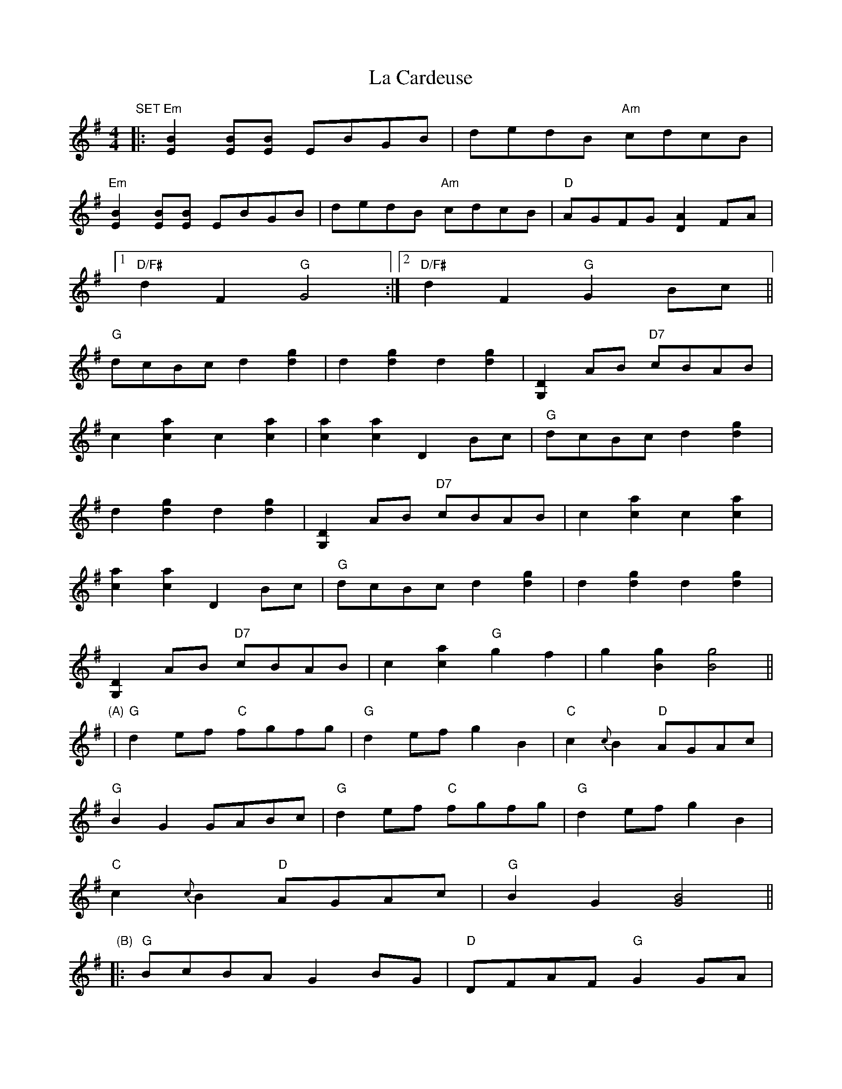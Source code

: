 X: 22203
T: La Cardeuse
R: reel
M: 4/4
K: Gmajor
"SET"|:"Em"[B2E2] [BE][BE] EBGB|dedB "Am"cdcB|
"Em"[B2E2] [BE][BE] EBGB|dedB "Am"cdcB|"D"AGFG [A2D2]FA|
[1"D/F#"d2F2 "G"G4:|2 "D/F#"d2F2 "G"G2Bc||
"G"dcBc d2[g2d2]|d2[g2d2] d2[g2d2]|[D2G,2]AB "D7"cBAB|
c2[a2c2] c2[a2c2]|[a2c2][a2c2] D2Bc|"G"dcBc d2[g2d2]|
d2[g2d2] d2[g2d2]|[D2G,2]AB "D7"cBAB|c2[a2c2] c2[a2c2]|
[a2c2][a2c2] D2Bc|"G"dcBc d2[g2d2]|d2[g2d2] d2[g2d2]|
[D2G,2]AB "D7"cBAB|c2[a2c2] "G"g2f2|g2[g2B2] [g4B4]||
"(A)"|"G"d2ef "C"fgfg|"G"d2ef g2B2|"C"c2{c}B2 "D"AGAc|
"G"B2G2 GABc|"G"d2ef "C"fgfg|"G"d2ef g2B2|
"C"c2{c}B2 "D"AGAc|"G"B2G2 [G4B4]||
"(B)"|:"G"BcBA G2BG|"D"DFAF "G"G2GA|
"G"Bcdc B2AB|"D"cBAF "G"GDE2|"G"DEGA [B2D2]AG|
"D"A2B2 "C"[c4E4]|"G"Bcdc B2AB|"D"cBAF "G"GDE2|
"G"DEGA [B2D2]AG|"D"A2B2 "C"[c4E4]|"G"Bcdc B2AB|
"D"cBAF "G"GDE2|"G"DEGA [B2D2]AG|"D"A2B2 "C"[c4E4]|"G"Bcdc B2AB|"D"cBAF "G"[G4B4]||
"SET"|:"Em"[B2E2] [BE][BE] EBGB|dedB "Am"cdcB||

